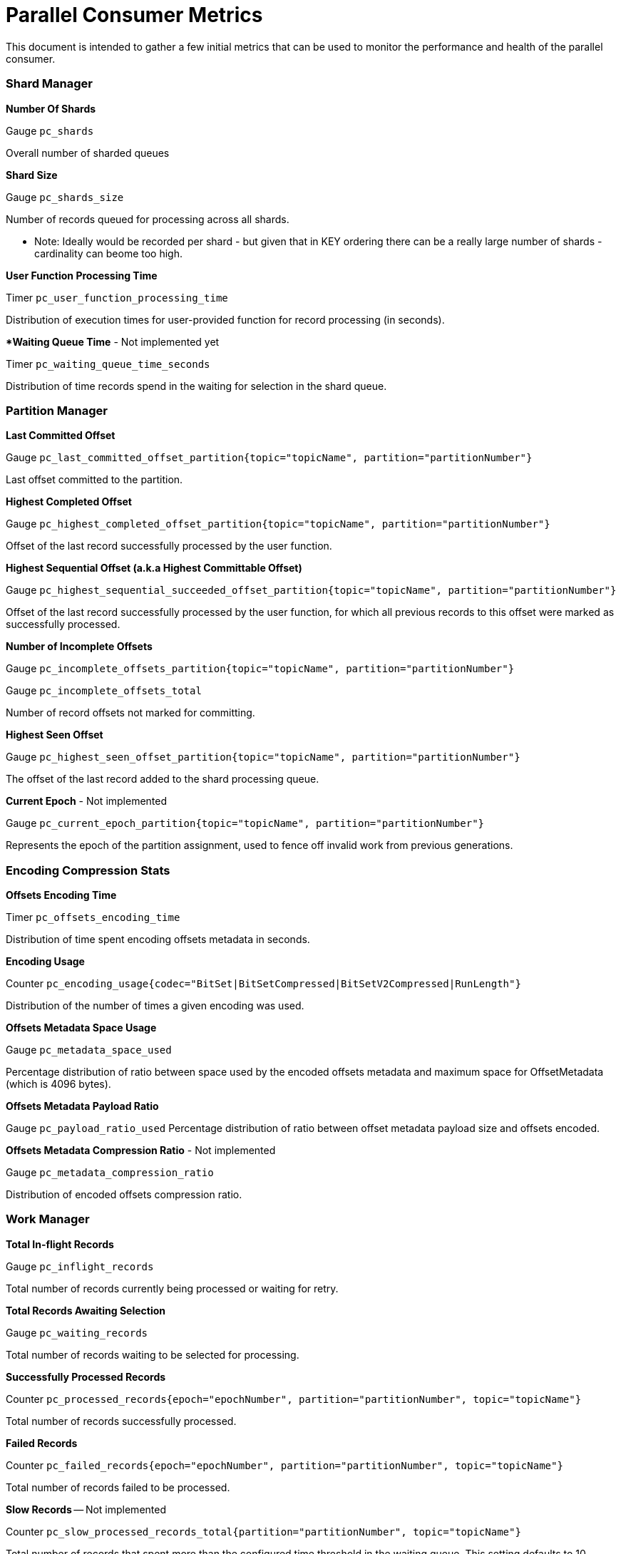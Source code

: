 # Parallel Consumer Metrics

This document is intended to gather a few initial metrics that can be used to monitor the performance and health of the parallel consumer.

### Shard Manager

**Number Of Shards**

Gauge `pc_shards`

Overall number of sharded queues

**Shard Size**

Gauge `pc_shards_size`

Number of records queued for processing across all shards.

* Note: Ideally would be recorded per shard - but given that in KEY ordering there can be a really large number of shards - cardinality can beome too high.

**User Function Processing Time**

Timer `pc_user_function_processing_time`

Distribution of execution times for user-provided function for record processing (in seconds).

***Waiting Queue Time** - Not implemented yet

Timer `pc_waiting_queue_time_seconds`

Distribution of time records spend in the waiting for selection in the shard queue.

### Partition Manager

**Last Committed Offset**

Gauge `pc_last_committed_offset_partition{topic="topicName", partition="partitionNumber"}`

Last offset committed to the partition.

**Highest Completed Offset**

Gauge `pc_highest_completed_offset_partition{topic="topicName", partition="partitionNumber"}`

Offset of the last record successfully processed by the user function.

**Highest Sequential Offset (a.k.a Highest Committable Offset)**

Gauge `pc_highest_sequential_succeeded_offset_partition{topic="topicName", partition="partitionNumber"}`

Offset of the last record successfully processed by the user function, for which all previous records to this offset were marked as successfully processed.

**Number of Incomplete Offsets**

Gauge `pc_incomplete_offsets_partition{topic="topicName", partition="partitionNumber"}`

Gauge `pc_incomplete_offsets_total`

Number of record offsets not marked for committing.


**Highest Seen Offset**

Gauge `pc_highest_seen_offset_partition{topic="topicName", partition="partitionNumber"}`

The offset of the last record added to the shard processing queue.

**Current Epoch** - Not implemented

Gauge `pc_current_epoch_partition{topic="topicName", partition="partitionNumber"}`

Represents the epoch of the partition assignment, used to fence off invalid work from previous generations.


### Encoding Compression Stats

**Offsets Encoding Time**

Timer `pc_offsets_encoding_time`

Distribution of time spent encoding offsets metadata in seconds.

**Encoding Usage**

Counter `pc_encoding_usage{codec="BitSet|BitSetCompressed|BitSetV2Compressed|RunLength"}`

Distribution of the number of times a given encoding was used.

**Offsets Metadata Space Usage**

Gauge `pc_metadata_space_used`

Percentage distribution of ratio between space used by the encoded offsets metadata and maximum space for OffsetMetadata (which is 4096 bytes).

**Offsets Metadata Payload Ratio**

Gauge `pc_payload_ratio_used`
Percentage distribution of ratio between offset metadata payload size and offsets encoded.

**Offsets Metadata Compression Ratio** - Not implemented

Gauge `pc_metadata_compression_ratio`

Distribution of encoded offsets compression ratio.

### Work Manager

**Total In-flight Records**

Gauge `pc_inflight_records`

Total number of records currently being processed or waiting for retry.

**Total Records Awaiting Selection**

Gauge `pc_waiting_records`

Total number of records waiting to be selected for processing.

**Successfully Processed Records**

Counter `pc_processed_records{epoch="epochNumber", partition="partitionNumber", topic="topicName"}`

Total number of records successfully processed.

**Failed Records**

Counter `pc_failed_records{epoch="epochNumber", partition="partitionNumber", topic="topicName"}`

Total number of records failed to be processed.

**Slow Records** -- Not implemented

Counter `pc_slow_processed_records_total{partition="partitionNumber", topic="topicName"}`

Total number of records that spent more than the configured time threshold in the waiting queue. This setting defaults to 10 seconds.

### Broker Poller

**Status**

Gauge `pc_status{status="running|closing|closed|draining|paused|closed"}`

Parallel Consumer status check

**Number of Paused Partitions**

Gauge `pc_paused_partitions`

Number of partitions paused by the broker poller as backpressure mechanism.

